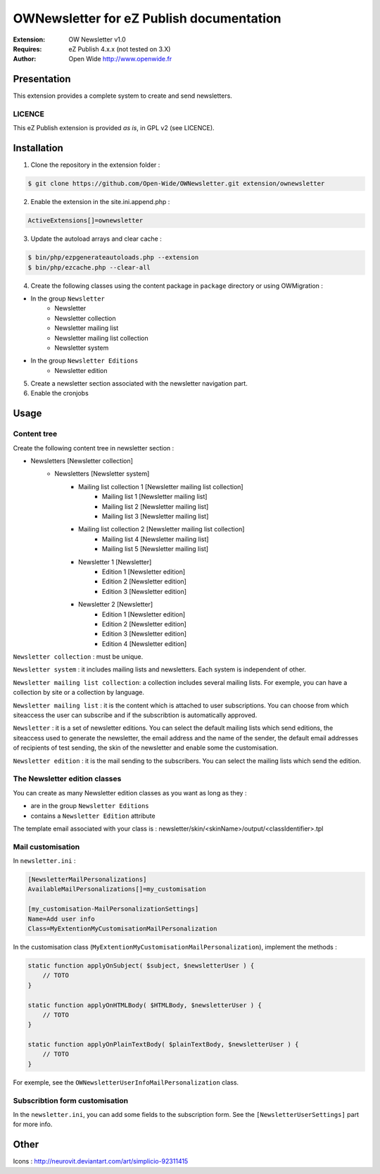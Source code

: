 =========================================
OWNewsletter for eZ Publish documentation
=========================================

.. image:: https://github.com/Open-Wide/OWNewsletter/raw/master/doc/images/Open-Wide_logo.png
    :align: center

:Extension: OW Newsletter v1.0
:Requires: eZ Publish 4.x.x (not tested on 3.X)
:Author: Open Wide http://www.openwide.fr

Presentation
============

This extension provides a complete system to create and send newsletters.

LICENCE
-------
This eZ Publish extension is provided *as is*, in GPL v2 (see LICENCE).

Installation
============

1. Clone the repository in the extension folder :

.. code-block:: sh

    $ git clone https://github.com/Open-Wide/OWNewsletter.git extension/ownewsletter

2. Enable the extension in the site.ini.append.php :

.. code-block:: php

    ActiveExtensions[]=ownewsletter

3. Update the autoload arrays and clear cache :

.. code-block:: sh

    $ bin/php/ezpgenerateautoloads.php --extension
    $ bin/php/ezcache.php --clear-all

4. Create the following classes using the content package in ``package`` directory or using OWMigration  :

* In the group ``Newsletter``
    * Newsletter
    * Newsletter collection
    * Newsletter mailing list
    * Newsletter mailing list collection
    * Newsletter system
* In the group ``Newsletter Editions``
    * Newsletter edition

5. Create a newsletter section associated with the newsletter navigation part.

6. Enable the cronjobs

Usage
=====

Content tree
------------

Create the following content tree in newsletter section :

* Newsletters [Newsletter collection] 
    * Newsletters [Newsletter system]
        *  Mailing list collection 1 [Newsletter mailing list collection]
            * Mailing list 1 [Newsletter mailing list] 
            * Mailing list 2 [Newsletter mailing list] 
            * Mailing list 3 [Newsletter mailing list] 
        *  Mailing list collection 2 [Newsletter mailing list collection]
            * Mailing list 4 [Newsletter mailing list] 
            * Mailing list 5 [Newsletter mailing list]
        * Newsletter 1 [Newsletter]
            * Edition 1 [Newsletter edition]
            * Edition 2 [Newsletter edition]
            * Edition 3 [Newsletter edition]
        * Newsletter 2 [Newsletter] 
            * Edition 1 [Newsletter edition]
            * Edition 2 [Newsletter edition]
            * Edition 3 [Newsletter edition]
            * Edition 4 [Newsletter edition]

``Newsletter collection`` : must be unique.

``Newsletter system`` : it includes mailing lists and newsletters. Each system is independent of other.

``Newsletter mailing list collection``: a collection includes several mailing lists. For exemple, you can have a collection by site or a collection by language.

``Newsletter mailing list`` : it is the content which is attached to user subscriptions. You can choose from which siteaccess the user can subscribe and if the subscribtion is automatically approved.

``Newsletter`` : it is a set of newsletter editions. You can select the default mailing lists which send editions, the siteaccess used to generate the newsletter, the email address and the name of the sender, the default email addresses of recipients of test sending, the skin of the newsletter and enable some the customisation.

``Newsletter edition`` : it is the mail sending to the subscribers. You can select the mailing lists which send the edition.

The Newsletter edition classes
------------------------------

You can create as many Newsletter edition classes as you want as long as they :

* are in the group ``Newsletter Editions``
* contains a ``Newsletter Edition`` attribute

The template email associated with your class is : newsletter/skin/<skinName>/output/<classIdentifier>.tpl

Mail customisation
------------------

In ``newsletter.ini`` :

.. code-block:: ini

    [NewsletterMailPersonalizations]
    AvailableMailPersonalizations[]=my_customisation

    [my_customisation-MailPersonalizationSettings]
    Name=Add user info
    Class=MyExtentionMyCustomisationMailPersonalization

In the customisation class (``MyExtentionMyCustomisationMailPersonalization``), implement the methods :

.. code-block:: php

    static function applyOnSubject( $subject, $newsletterUser ) {
        // TOTO
    }

    static function applyOnHTMLBody( $HTMLBody, $newsletterUser ) {
        // TOTO
    }

    static function applyOnPlainTextBody( $plainTextBody, $newsletterUser ) {
        // TOTO
    }

For exemple, see the ``OWNewsletterUserInfoMailPersonalization`` class.

Subscribtion form customisation
-------------------------------

In the ``newsletter.ini``, you can add some fields to the subscription form. See the ``[NewsletterUserSettings]`` part for more info.

Other
=====

Icons : http://neurovit.deviantart.com/art/simplicio-92311415
